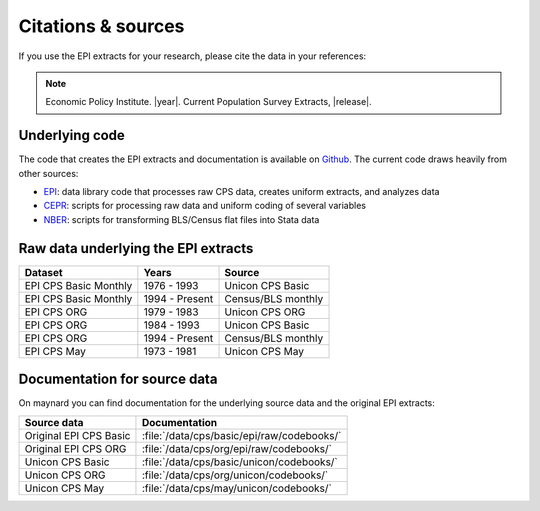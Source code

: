 ==============================================================================
Citations & sources
==============================================================================
If you use the EPI extracts for your research, please cite the data in your references:

.. note::
	Economic Policy Institute. |year|. Current Population Survey Extracts, |release|.

Underlying code
==============================================================================
The code that creates the EPI extracts and documentation is available on
`Github <https://github.com/Economic/epiextracts_basicorg>`_. The current code draws heavily from other sources:

* `EPI <https://www.epi.org/data/>`_:
  data library code	that processes raw CPS data, creates uniform extracts, and analyzes data
* `CEPR <http://ceprdata.org/cps-uniform-data-extracts/cps-basic-programs/cps-basic-monthly-programs/>`_:
  scripts for processing raw data and uniform coding of several variables
* `NBER <http://www.nber.org/data/cps_basic_progs.html>`_:
  scripts for transforming BLS/Census flat files into Stata data

Raw data underlying the EPI extracts
====================================

+-------------------------+----------------+--------------------+
| Dataset                 | Years          | Source             |
+=========================+================+====================+
| EPI CPS Basic Monthly   | 1976 - 1993    | Unicon CPS Basic   |
+-------------------------+----------------+--------------------+
| EPI CPS Basic Monthly   | 1994 - Present | Census/BLS monthly |
+-------------------------+----------------+--------------------+
| EPI CPS ORG             | 1979 - 1983    | Unicon CPS ORG     |
+-------------------------+----------------+--------------------+
| EPI CPS ORG             | 1984 - 1993    | Unicon CPS Basic   |
+-------------------------+----------------+--------------------+
| EPI CPS ORG             | 1994 - Present | Census/BLS monthly |
+-------------------------+----------------+--------------------+
| EPI CPS May             | 1973 - 1981    | Unicon CPS May     |
+-------------------------+----------------+--------------------+


Documentation for source data
===============================================================================
On maynard you can find documentation for the underlying source data and the original EPI extracts:

+-------------------------+---------------------------------------------------------+
| Source data             | Documentation                                           |
+=========================+=========================================================+
| Original EPI CPS Basic  | :file:`/data/cps/basic/epi/raw/codebooks/`              |
+-------------------------+---------------------------------------------------------+
| Original EPI CPS ORG    | :file:`/data/cps/org/epi/raw/codebooks/`                |
+-------------------------+---------------------------------------------------------+
| Unicon CPS Basic        | :file:`/data/cps/basic/unicon/codebooks/`               |
+-------------------------+---------------------------------------------------------+
| Unicon CPS ORG          | :file:`/data/cps/org/unicon/codebooks/`                 |
+-------------------------+---------------------------------------------------------+
| Unicon CPS May          | :file:`/data/cps/may/unicon/codebooks/`                 |
+-------------------------+---------------------------------------------------------+
